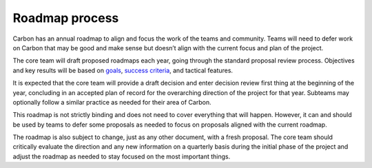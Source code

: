 Roadmap process
===============

.. raw:: html

   <!--
   Part of the Carbon Language project, under the Apache License v2.0 with LLVM
   Exceptions. See /LICENSE for license information.
   SPDX-License-Identifier: Apache-2.0 WITH LLVM-exception
   -->

Carbon has an annual roadmap to align and focus the work of the teams
and community. Teams will need to defer work on Carbon that may be good
and make sense but doesn’t align with the current focus and plan of the
project.

The core team will draft proposed roadmaps each year, going through the
standard proposal review process. Objectives and key results will be
based on `goals <goals.md>`__, `success
criteria <principles/success_criteria.md>`__, and tactical features.

It is expected that the core team will provide a draft decision and
enter decision review first thing at the beginning of the year,
concluding in an accepted plan of record for the overarching direction
of the project for that year. Subteams may optionally follow a similar
practice as needed for their area of Carbon.

This roadmap is not strictly binding and does not need to cover
everything that will happen. However, it can and should be used by teams
to defer some proposals as needed to focus on proposals aligned with the
current roadmap.

The roadmap is also subject to change, just as any other document, with
a fresh proposal. The core team should critically evaluate the direction
and any new information on a quarterly basis during the initial phase of
the project and adjust the roadmap as needed to stay focused on the most
important things.
